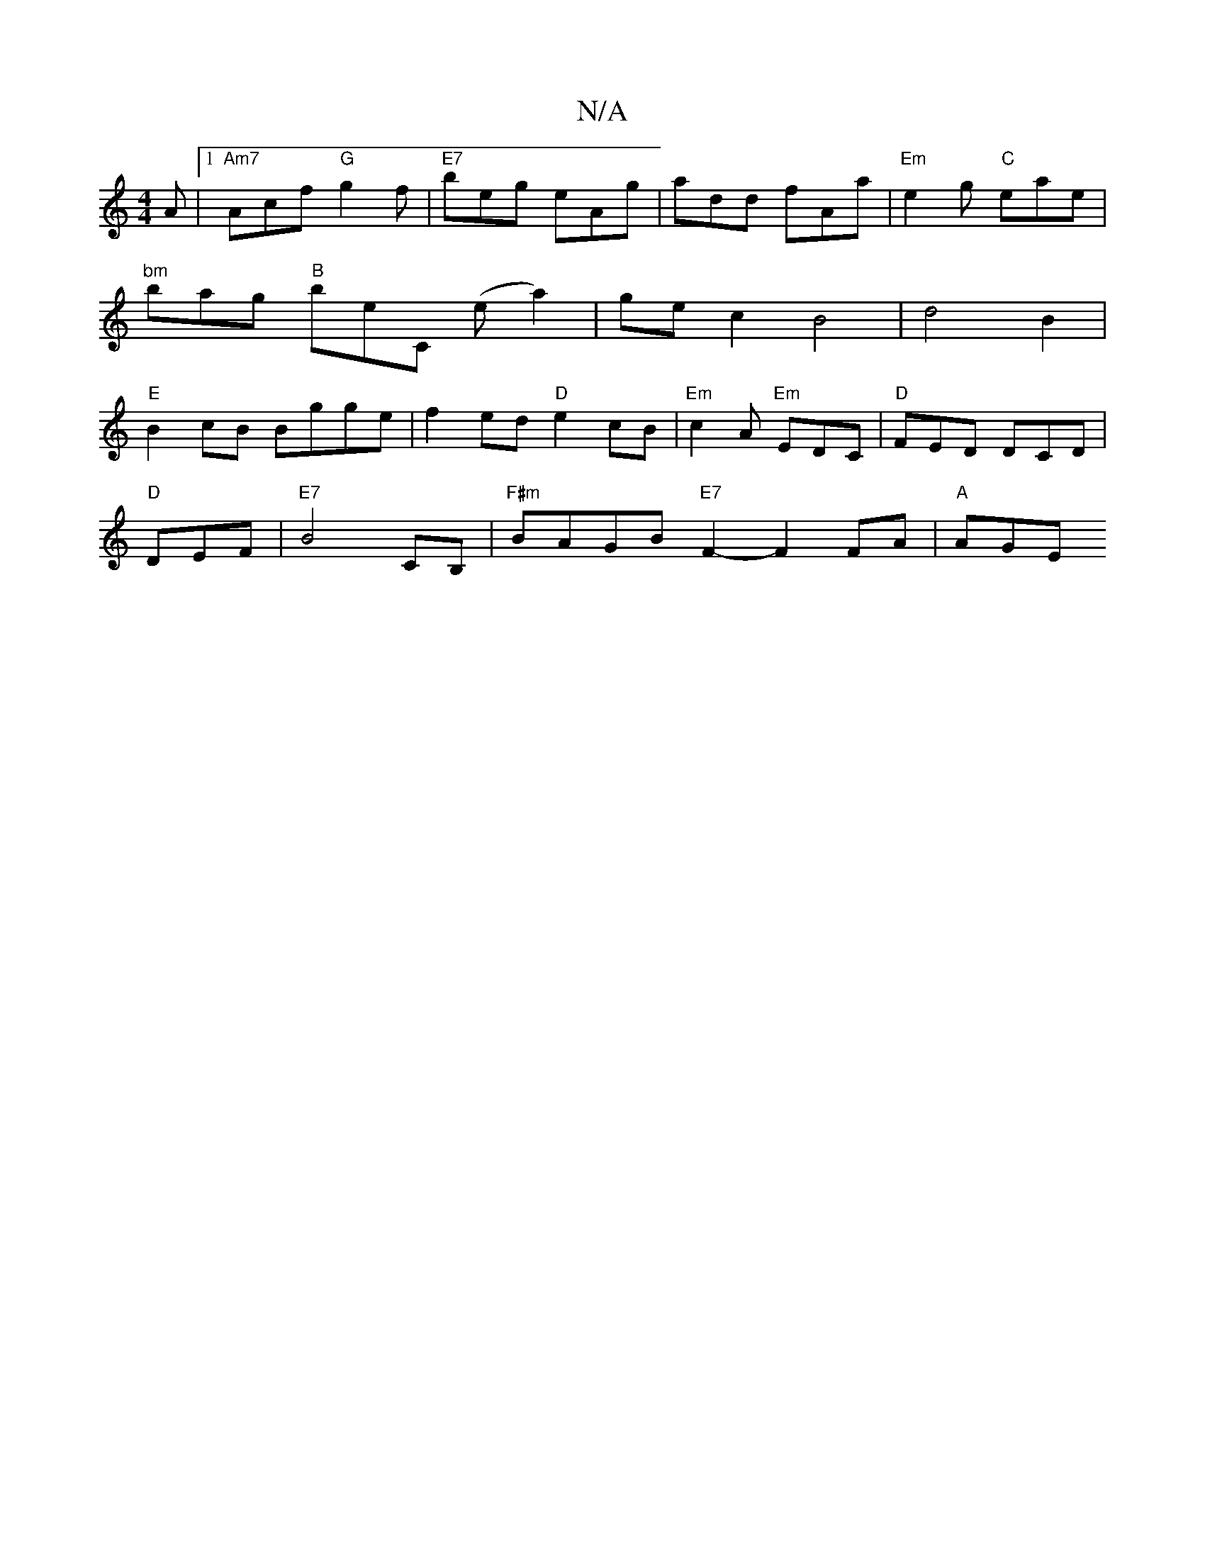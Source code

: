 X:1
T:N/A
M:4/4
R:N/A
K:Cmajor
A |1 "Am7"Acf "G"g2f|"E7"beg eAg|add fAa|"Em"e2g "C"eae|"bm"bag "B"beC (ea2)|gec2 B4|d4B2|"E"B2cB Bgge|f2ed "D"e2cB|"Em" c2 A "Em"EDC |"D"FED DCD |
"D"DEF |"E7"B4 CB, | "F#m"BAGB "E7" F2-F2FA|"A"AGE "